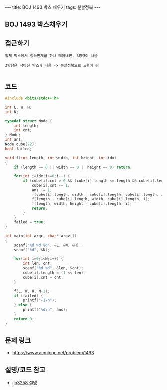 #+HTML: ---
#+HTML: title: BOJ 1493 박스 채우기
#+HTML: tags: 분할정복
#+HTML: ---
#+OPTIONS: ^:nil

** BOJ 1493 박스채우기

** 접근하기
#+BEGIN_EXAMPLE
입체 박스에서 정육면체를 하나 떼어내면, 3방향이 나옴

3방향은 작아진 박스가 나옴 -> 분할정복으로 표현이 됨

#+END_EXAMPLE

** 코드
#+BEGIN_SRC cpp
#include <bits/stdc++.h>

int L, W, H;
int N;

typedef struct Node {
    int length;
    int cnt;
} Node;
int ans;
Node cube[22];
bool failed;

void f(int length, int width, int height, int idx)
{
    if (length == 0 || width == 0 || height == 0) return;

    for(int i=idx;i>=0;i--) {
        if (cube[i].cnt > 0 && (cube[i].length <= length && cube[i].length <= width && cube[i].length <= height)) {
            cube[i].cnt -= 1;
            ans += 1;
            f(cube[i].length, width - cube[i].length, cube[i].length, i);
            f(length - cube[i].length, width, cube[i].length, i);
            f(length, width, height - cube[i].length, i);
            return;
        }
    }
    failed = true;
}

int main(int argc, char* argv[])
{
    scanf("%d %d %d", &L, &W, &H);
    scanf("%d", &N);

    for(int i=0;i<N;i++) {
        int len, cnt;
        scanf("%d %d", &len, &cnt);
        cube[i].length = (1 << len);
        cube[i].cnt = cnt;
    }

    f(L, W, H, N-1);
    if (failed) {
        printf("-1\n");
    } else {
        printf("%d\n", ans);
    }
    return 0;
}
#+END_SRC

** 문제 링크
- https://www.acmicpc.net/problem/1493

** 설명/코드 참고
- [[https://velog.io/@hhj3258/%EB%B0%B1%EC%A4%80%EB%B6%84%ED%95%A0%EC%A0%95%EB%B3%B5C-1493%EB%B2%88-%EB%B0%95%EC%8A%A4-%EC%B1%84%EC%9A%B0%EA%B8%B0][jjh3258 설명]]
